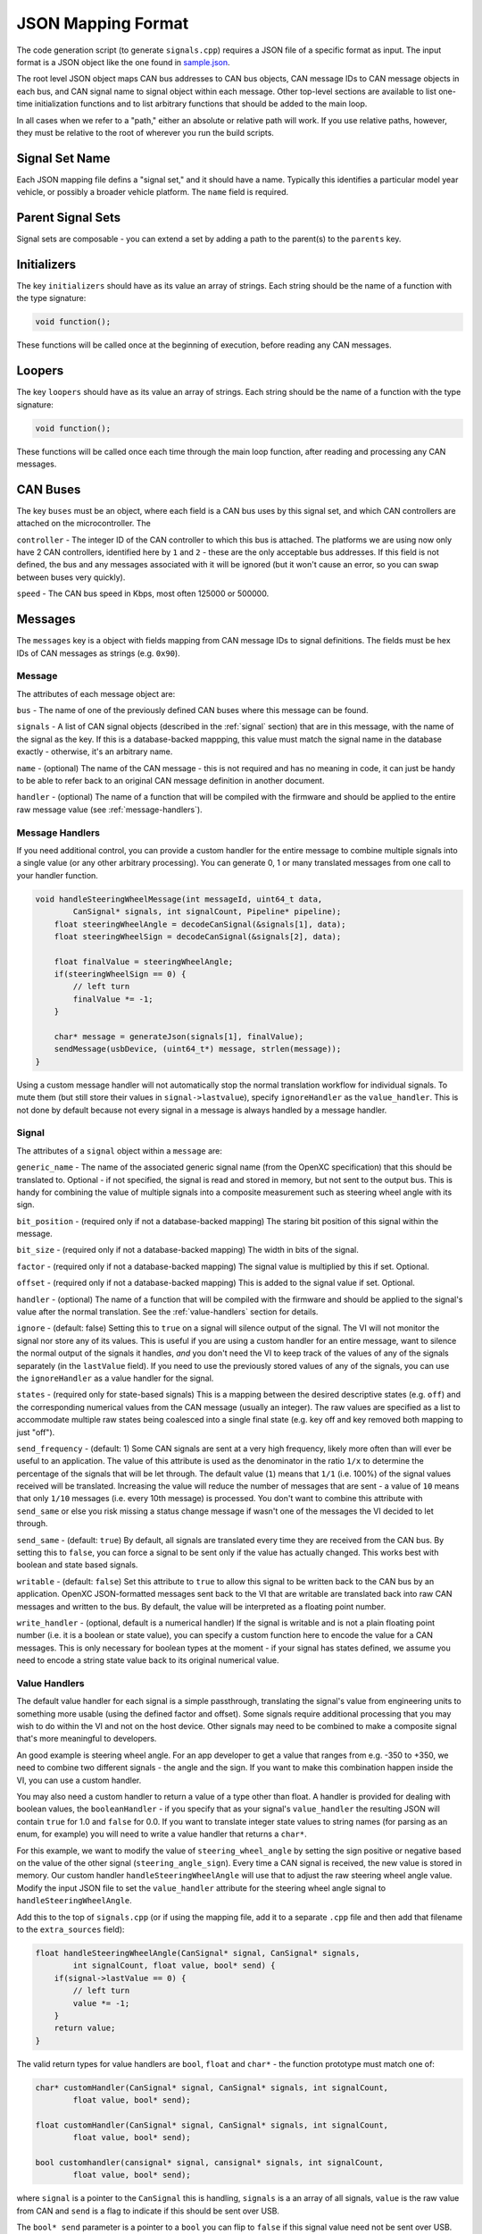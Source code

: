 ==========================
JSON Mapping Format
==========================

The code generation script (to generate ``signals.cpp``) requires a JSON file of
a specific format as input. The input format is a JSON object like the one found
in `sample.json
<https://github.com/openxc/cantranslator/blob/master/src/signals.json.example>`_.

The root level JSON object maps CAN bus addresses to CAN bus objects,  CAN
message IDs to CAN message objects in each bus, and CAN signal name to signal
object within each message. Other top-level sections are available to list
one-time initialization functions and to list arbitrary functions that should be
added to the main loop.

In all cases when we refer to a "path," either an absolute or relative
path will work. If you use relative paths, however, they must be relative
to the root of wherever you run the build scripts.

Signal Set Name
===============

Each JSON mapping file defins a "signal set," and it should have a name.
Typically this identifies a particular model year vehicle, or possibly a broader
vehicle platform. The ``name`` field is required.

Parent Signal Sets
==================

Signal sets are composable - you can extend a set by adding a path to the
parent(s) to the ``parents`` key.

Initializers
============

The key ``initializers`` should have as its value an array of strings. Each
string should be the name of a function with the type signature:

.. code-block:: c

   void function();

These functions will be called once at the beginning of execution, before
reading any CAN messages.

Loopers
=======

The key ``loopers`` should have as its value an array of strings. Each
string should be the name of a function with the type signature:

.. code-block:: c

   void function();

These functions will be called once each time through the main loop function,
after reading and processing any CAN messages.

CAN Buses
=========

The key ``buses`` must be an object, where each field is a CAN bus uses by this
signal set, and which CAN controllers are attached on the microcontroller. The

``controller`` - The integer ID of the CAN controller to which this bus is
attached. The platforms we are using now only have 2 CAN controllers, identified
here by ``1`` and ``2`` - these are the only acceptable bus addresses. If this
field is not defined, the bus and any messages associated with it will be
ignored (but it won't cause an error, so you can swap between buses very
quickly).

``speed`` - The CAN bus speed in Kbps, most often 125000 or 500000.

.. _messages:

Messages
========

The ``messages`` key is a object with fields mapping from CAN message IDs
to signal definitions. The fields must be hex IDs of CAN messages as
strings (e.g. ``0x90``).

Message
-------

The attributes of each message object are:


``bus`` - The name of one of the previously defined CAN buses where this message
can be found.

``signals`` - A list of CAN signal objects (described in the :ref:`signal`
section) that are in this message, with the name of the signal as the key. If
this is a database-backed mappping, this value must match the signal name in the
database exactly - otherwise, it's an arbitrary name.

``name`` - (optional) The name of the CAN message - this is not required and has
no meaning in code, it can just be handy to be able to refer back to an original
CAN message definition in another document.

``handler`` - (optional) The name of a function that will be compiled with the
firmware and should be applied to the entire raw message value (see
:ref:`message-handlers`).

.. _message-handlers:

Message Handlers
----------------

If you need additional control, you can provide a custom handler for the
entire message to combine multiple signals into a single value (or any
other arbitrary processing). You can generate 0, 1 or many translated
messages from one call to your handler function.

.. code-block:: c

    void handleSteeringWheelMessage(int messageId, uint64_t data,
            CanSignal* signals, int signalCount, Pipeline* pipeline);
        float steeringWheelAngle = decodeCanSignal(&signals[1], data);
        float steeringWheelSign = decodeCanSignal(&signals[2], data);

        float finalValue = steeringWheelAngle;
        if(steeringWheelSign == 0) {
            // left turn
            finalValue *= -1;
        }

        char* message = generateJson(signals[1], finalValue);
        sendMessage(usbDevice, (uint64_t*) message, strlen(message));
    }

Using a custom message handler will not automatically stop the normal
translation workflow for individual signals. To mute them (but still store
their values in ``signal->lastvalue``), specify ``ignoreHandler`` as the
``value_handler``. This is not done by default because not every signal in
a message is always handled by a message handler.

.. _signal:

Signal
-------

The attributes of a ``signal`` object within a ``message`` are:

``generic_name`` - The name of the associated generic signal name (from
the OpenXC specification) that this should be translated to. Optional -
if not specified, the signal is read and stored in memory, but not sent
to the output bus. This is handy for combining the value of multiple
signals into a composite measurement such as steering wheel angle with
its sign.

``bit_position`` - (required only if not a database-backed mapping) The staring
bit position of this signal within the message.

``bit_size`` - (required only if not a database-backed mapping) The width in
bits of the signal.

``factor`` - (required only if not a database-backed mapping) The signal value
is multiplied by this if set. Optional.

``offset`` - (required only if not a database-backed mapping) This is added to
the signal value if set. Optional.

``handler`` - (optional) The name of a function that will be compiled with the
firmware and should be applied to the signal's value after the normal
translation. See the :ref:`value-handlers` section for details.

``ignore`` - (default: false) Setting this to ``true`` on a signal will silence
output of the signal. The VI will not monitor the signal nor store any of its
values. This is useful if you are using a custom handler for an entire message,
want to silence the normal output of the signals it handles, *and* you don't
need the VI to keep track of the values of any of the signals separately (in the
``lastValue`` field). If you need to use the previously stored values of any of
the signals, you can use the ``ignoreHandler`` as a value handler for the
signal.

``states`` - (required only for state-based signals) This is a mapping between
the desired descriptive states (e.g. ``off``) and the corresponding numerical
values from the CAN message (usually an integer). The raw values are specified
as a list to accommodate multiple raw states being coalesced into a single final
state (e.g. key off and key removed both mapping to just "off").

``send_frequency`` - (default: 1) Some CAN signals are sent at a very high
frequency, likely more often than will ever be useful to an application. The
value of this attribute is used as the denominator in the ratio ``1/x`` to
determine the percentage of the signals that will be let through. The default
value (``1``) means that ``1/1`` (i.e. 100%) of the signal values received will
be translated. Increasing the value will reduce the number of messages that are
sent - a value of ``10`` means that only ``1/10`` messages (i.e. every 10th
message) is processed. You don't want to combine this attribute with
``send_same`` or else you risk missing a status change message if wasn't one of
the messages the VI decided to let through.

``send_same`` - (default: ``true``) By default, all signals are translated every
time they are received from the CAN bus. By setting this to ``false``, you can
force a signal to be sent only if the value has actually changed. This works
best with boolean and state based signals.

``writable`` - (default: ``false``) Set this attribute to ``true`` to allow this
signal to be written back to the CAN bus by an application. OpenXC
JSON-formatted messages sent back to the VI that are writable are translated
back into raw CAN messages and written to the bus. By default, the value will be
interpreted as a floating point number.

``write_handler`` - (optional, default is a numerical handler) If the signal is
writable and is not a plain floating point number (i.e. it is a boolean or state
value), you can specify a custom function here to encode the value for a CAN
messages. This is only necessary for boolean types at the moment - if your
signal has states defined, we assume you need to encode a string state value
back to its original numerical value.

.. _value-handlers:

Value Handlers
--------------

The default value handler for each signal is a simple passthrough,
translating the signal's value from engineering units to something more
usable (using the defined factor and offset). Some signals require
additional processing that you may wish to do within the VI and
not on the host device. Other signals may need to be combined to make a
composite signal that's more meaningful to developers.

An good example is steering wheel angle. For an app developer to get a
value that ranges from e.g. -350 to +350, we need to combine two
different signals - the angle and the sign. If you want to make this
combination happen inside the VI, you can use a custom handler.

You may also need a custom handler to return a value of a type other
than float. A handler is provided for dealing with boolean values, the
``booleanHandler`` - if you specify that as your signal's
``value_handler`` the resulting JSON will contain ``true`` for 1.0 and
``false`` for 0.0. If you want to translate integer state values to
string names (for parsing as an enum, for example) you will need to
write a value handler that returns a ``char*``.

For this example, we want to modify the value of ``steering_wheel_angle``
by setting the sign positive or negative based on the value of the other
signal (``steering_angle_sign``). Every time a CAN signal is received, the
new value is stored in memory. Our custom handler
``handleSteeringWheelAngle`` will use that to adjust the raw steering
wheel angle value. Modify the input JSON file to set the ``value_handler``
attribute for the steering wheel angle signal to
``handleSteeringWheelAngle``.

Add this to the top of ``signals.cpp`` (or if using the mapping file, add it to
a separate ``.cpp`` file and then add that filename to the ``extra_sources``
field):

.. code-block:: c

    float handleSteeringWheelAngle(CanSignal* signal, CanSignal* signals,
            int signalCount, float value, bool* send) {
        if(signal->lastValue == 0) {
            // left turn
            value *= -1;
        }
        return value;
    }

The valid return types for value handlers are ``bool``, ``float`` and
``char*`` - the function prototype must match one of:

.. code-block:: c

    char* customHandler(CanSignal* signal, CanSignal* signals, int signalCount,
            float value, bool* send);

    float customHandler(CanSignal* signal, CanSignal* signals, int signalCount,
            float value, bool* send);

    bool customhandler(cansignal* signal, cansignal* signals, int signalCount,
            float value, bool* send);

where ``signal`` is a pointer to the ``CanSignal`` this is handling,
``signals`` is a an array of all signals, ``value`` is the raw value
from CAN and ``send`` is a flag to indicate if this should be sent over
USB.

The ``bool* send`` parameter is a pointer to a ``bool`` you can flip to
``false`` if this signal value need not be sent over USB. This can be
useful if you don't want to keep notifying the same status over and over
again, but only in the event of a change in value (you can use the
``lastValue`` field on the CanSignal object to determine if this is true).
It's also good practice to inspect the value of ``send`` when your custom
handler is called - the normal translation workflow may have decided the
data shouldn't be sent (e.g. the value hasn't changed and ``sendSame ==
false``). Handlers are called every time a signal is received, even if
``send == false``, so that you have the flexibility to implement custom
processing that depends on receiving every data point.

A known issue with this method is that there is no guarantee that the
last value of another signal arrived in the message or before/after the
value you're current modifying. For steering wheel angle, that's
probably OK - for other signals, not so much.

Mappings
========

The ``mappings`` field is an optional field allows you to move the definitions
from the ``messages`` list to separate files for improved composability. This
field must be a list of JSON objects with:

``mapping`` - a path to a JSON file containing a single object with the key
``messages``, containing objects formatted as the :ref:`Messages` section
documents. In short, you can pull out the ``messages`` key from the main file
and throw it into a separate file and link it in here.

``bus`` - (optional) The name of one of the defined CAN buses where these
messages can be found - this value will be set for all of the messages contained
the mapping file, but can be overriden by setting ``bus`` again in an individual
message.

``database`` - (optional) a path to
a CAN message database associated with these mappings. Right now, XML exported
from Vector CANdb++ is supported. If this is defined, you can leave the bit
position, bit size, factor, offset, max and min values out of the ``mapping``
file - they will be picked up automatically from the database.

Database-backed Mappings
-------------------------------------------------

If you use Vector DBC files to store your "gold standard" CAN signal
definitions, you can save some effort by using the static CAN messages
definition from the database instead of repeating it in JSON.

In the database ``mapping`` file referred to earlier, you only need to define
(at minimum) the generic name for each signal in the message.

If you're not using the full build system in OpenXC, you can also use the
XML/JSON combiner tool manually. Assuming the data exported from Vector is in
``signals.xml`` and your minimal mapping file is ``mapping.json``, run the
script:

.. code-block:: sh

    cantranslator/ $ script/xml_to_json.py signals.xml mapping.json signals.json

The script scans ``mapping.json`` to identify the CAN messages and
signals that you want to use from the XML file. It pulls the neccessary details
of the messages (bit position, bit size, offset, etc) and outputs the resulting
subset as JSON into the output file, ``signals.json``.

Extra Sources
=============

The ``extra_sources`` key is an optional list of C++ source files that should be
injected into the generated ``signals.cpp`` file. These may include value
handlers, message handlers, initializers or custom loopers.

Commands
========

The ``commands`` field is a mapping of arbitrary command names to functions that
should be called to run arbitrary code in the VI on-demand (e.g. sending
multiple CAN signals at once). The value of this attribute is a list of objects
with these attributes:

``name`` - The name of the command to be recognized on the OpenXC translated
interface.

``handler`` - The name of a custom command handler function (that matches the
``CommandHandler`` function prototype from ``canutil.h``) that should
be called when the named command arrives over the translated VI interface (e.g.
USB or Bluetooth).

.. code-block:: c

    bool (*CommandHandler)(const char* name, cJSON* value, cJSON* event,
            CanSignal* signals, int signalCount);

Any message received from the USB host with that given command name will be
passed to your handler. This is useful for situations where there isn't a 1 to
1 mapping between OpenXC command and CAN signal, e.g. if the left and right turn
signal are split into two signals instead of the 1 state-based signal used by
OpenXC. You can use the ``sendCanSignal`` function in ``canwrite.h`` to do the
actual data sending on the CAN bus.
